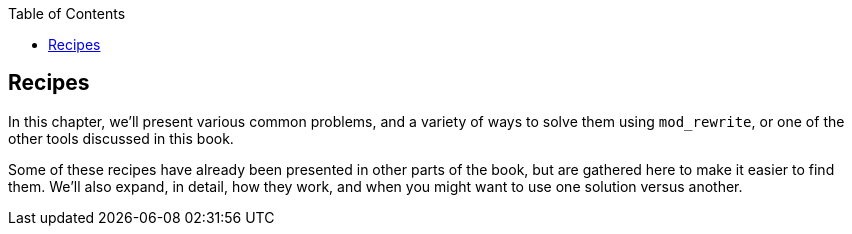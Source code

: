 [book]
:doctype: book
:toclevels: 3
:toc: 

[[Chapter_recipes]]
## Recipes

In this chapter, we'll present various common problems, and a variety of
ways to solve them using `mod_rewrite`, or one of the other tools
discussed in this book.

Some of these recipes have already been presented in other parts of the
book, but are gathered here to make it easier to find them. We'll also
expand, in detail, how they work, and when you might want to use one
solution versus another.


